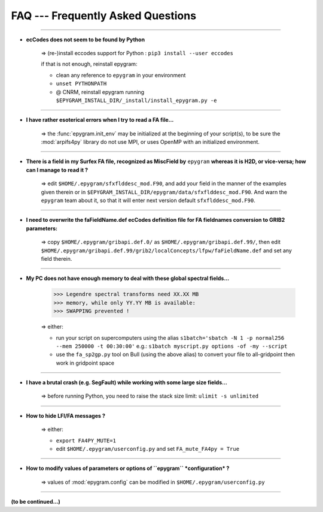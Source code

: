 FAQ --- Frequently Asked Questions
==================================

.. highlight:: python

-----------------------------------------------------------

+ **ecCodes does not seem to be found by Python**

    => (re-)install eccodes support for Python : ``pip3 install --user eccodes``

    if that is not enough, reinstall epygram:

    - clean any reference to ``epygram`` in your environment
    - ``unset PYTHONPATH``
    - @ CNRM, reinstall epygram running ``$EPYGRAM_INSTALL_DIR/_install/install_epygram.py -e``

-----------------------------------------------------------

+ **I have rather esoterical errors when I try to read a FA file...**

    => the :func:`epygram.init_env` may be initialized at the beginning of your
    script(s), to be sure the :mod:`arpifs4py` library do not use MPI, or uses
    OpenMP with an initialized environment.

-----------------------------------------------------------

+ **There is a field in my Surfex FA file, recognized as MiscField by** ``epygram``
  **whereas it is H2D, or vice-versa; how can I manage to read it ?**

    => edit ``$HOME/.epygram/sfxflddesc_mod.F90``, and add your field in the
    manner of the examples given therein or in ``$EPYGRAM_INSTALL_DIR/epygram/data/sfxflddesc_mod.F90``.
    And warn the ``epygram`` team about it, so that it will enter next version
    default ``sfxflddesc_mod.F90``.

-----------------------------------------------------------

+ **I need to overwrite the faFieldName.def ecCodes definition file for FA fieldnames conversion to GRIB2 parameters:**

    => copy ``$HOME/.epygram/gribapi.def.0/`` as ``$HOME/.epygram/gribapi.def.99/``,
    then edit ``$HOME/.epygram/gribapi.def.99/grib2/localConcepts/lfpw/faFieldName.def``
    and set any field therein.

-----------------------------------------------------------

+ **My PC does not have enough memory to deal with these global spectral fields...**
  
    >>> Legendre spectral transforms need XX.XX MB
    >>> memory, while only YY.YY MB is available:
    >>> SWAPPING prevented !
  
    => either:
  
    - run your script on supercomputers using the alias
      ``s1batch='sbatch -N 1 -p normal256 --mem 250000 -t 00:30:00'``
      e.g.: ``s1batch myscript.py options -of -my --script``
    - use the ``fa_sp2gp.py`` tool on Bull (using the above alias) to convert your
      file to all-gridpoint then work in gridpoint space

-----------------------------------------------------------

+ **I have a brutal crash (e.g. SegFault) while working with some large size fields...**
   
    => before running Python, you need to raise the stack size limit: ``ulimit -s unlimited``

-----------------------------------------------------------

+ **How to hide LFI/FA messages ?**

    => either:
  
    - ``export FA4PY_MUTE=1``
    - edit ``$HOME/.epygram/userconfig.py`` and set ``FA_mute_FA4py = True``

-----------------------------------------------------------

+ **How to modify values of parameters or options of ``epygram`` *configuration* ?**

    => values of :mod:`epygram.config` can be modified in
    ``$HOME/.epygram/userconfig.py``

-----------------------------------------------------------

**(to be continued...)**


